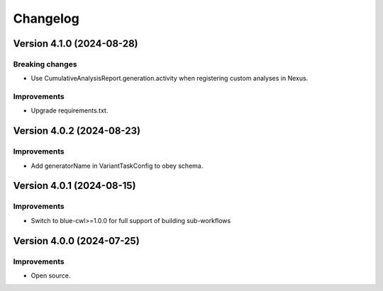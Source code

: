 Changelog
=========

Version 4.1.0 (2024-08-28)
--------------------------

Breaking changes
~~~~~~~~~~~~~~~~

- Use CumulativeAnalysisReport.generation.activity when registering custom analyses in Nexus.

Improvements
~~~~~~~~~~~~

- Upgrade requirements.txt.

Version 4.0.2 (2024-08-23)
--------------------------

Improvements
~~~~~~~~~~~~

- Add generatorName in VariantTaskConfig to obey schema.

Version 4.0.1 (2024-08-15)
--------------------------

Improvements
~~~~~~~~~~~~

- Switch to blue-cwl>=1.0.0 for full support of building sub-workflows

Version 4.0.0 (2024-07-25)
--------------------------

Improvements
~~~~~~~~~~~~

- Open source.
